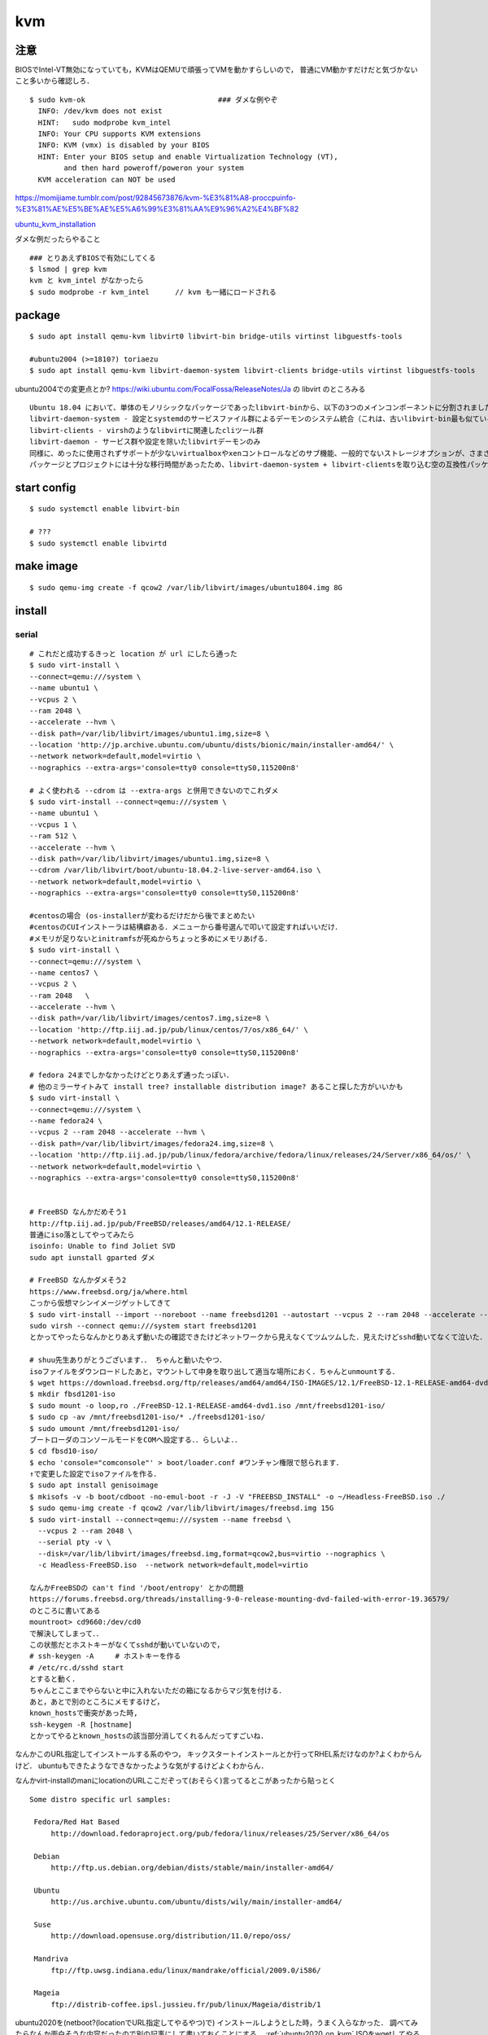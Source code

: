 ====
kvm
====


注意
=======

BIOSでIntel-VT無効になっていても，KVMはQEMUで頑張ってVMを動かすらしいので，
普通にVM動かすだけだと気づかないこと多いから確認しろ．

::

  $ sudo kvm-ok                               ### ダメな例やぞ
    INFO: /dev/kvm does not exist
    HINT:   sudo modprobe kvm_intel
    INFO: Your CPU supports KVM extensions
    INFO: KVM (vmx) is disabled by your BIOS
    HINT: Enter your BIOS setup and enable Virtualization Technology (VT),
          and then hard poweroff/poweron your system
    KVM acceleration can NOT be used

https://momijiame.tumblr.com/post/92845673876/kvm-%E3%81%A8-proccpuinfo-%E3%81%AE%E5%BE%AE%E5%A6%99%E3%81%AA%E9%96%A2%E4%BF%82


ubuntu_kvm_installation_

ダメな例だったらやること

::

  ### とりあえずBIOSで有効にしてくる
  $ lsmod | grep kvm
  kvm と kvm_intel がなかったら
  $ sudo modprobe -r kvm_intel      // kvm も一緒にロードされる


package
=========
:: 

  $ sudo apt install qemu-kvm libvirt0 libvirt-bin bridge-utils virtinst libguestfs-tools

  #ubuntu2004 (>=1810?) toriaezu
  $ sudo apt install qemu-kvm libvirt-daemon-system libvirt-clients bridge-utils virtinst libguestfs-tools

ubuntu2004での変更点とか?
https://wiki.ubuntu.com/FocalFossa/ReleaseNotes/Ja の libvirt のところみる

::

  Ubuntu 18.04 において、単体のモノリシックなパッケージであったlibvirt-binから、以下の3つのメインコンポーネントに分割されました:
  libvirt-daemon-system - 設定とsystemdのサービスファイル群によるデーモンのシステム統合（これは、古いlibvirt-bin最も似ているパッケージです）
  libvirt-clients - virshのようなlibvirtに関連したcliツール群
  libvirt-daemon - サービス群や設定を除いたlibvirtデーモンのみ
  同様に、めったに使用されずサポートが少ないvirtualboxやxenコントロールなどのサブ機能、一般的でないストレージオプションが、さまざまなlibvirt-daemon-driver-*パッケージに分割されました。 これにより、インストール時の専有領域とインストール時の大部分のアクティブコードを削減できます。
  パッケージとプロジェクトには十分な移行時間があったため、libvirt-daemon-system + libvirt-clientsを取り込む空の互換性パッケージであるlibvirt-binがついに削除されました。古い名前を参照しているスクリプトまたはサードパーティのコンポーネントがある場合は、上記のリストを使用して最も新しいパッケージを選択してください。

start config
=============
::

  $ sudo systemctl enable libvirt-bin

  # ???
  $ sudo systemctl enable libvirtd

make image
===========
::

  $ sudo qemu-img create -f qcow2 /var/lib/libvirt/images/ubuntu1804.img 8G

install 
=========

serial 
-------
::

  # これだと成功するきっと location が url にしたら通った
  $ sudo virt-install \
  --connect=qemu:///system \
  --name ubuntu1 \
  --vcpus 2 \
  --ram 2048 \
  --accelerate --hvm \
  --disk path=/var/lib/libvirt/images/ubuntu1.img,size=8 \
  --location 'http://jp.archive.ubuntu.com/ubuntu/dists/bionic/main/installer-amd64/' \
  --network network=default,model=virtio \
  --nographics --extra-args='console=tty0 console=ttyS0,115200n8' 

  # よく使われる --cdrom は --extra-args と併用できないのでこれダメ
  $ sudo virt-install --connect=qemu:///system \
  --name ubuntu1 \
  --vcpus 1 \
  --ram 512 \
  --accelerate --hvm \
  --disk path=/var/lib/libvirt/images/ubuntu1.img,size=8 \
  --cdrom /var/lib/libvirt/boot/ubuntu-18.04.2-live-server-amd64.iso \
  --network network=default,model=virtio \
  --nographics --extra-args='console=tty0 console=ttyS0,115200n8'

  #centosの場合 (os-installerが変わるだけだから後でまとめたい
  #centosのCUIインストーラは結構癖ある．メニューから番号選んで叩いて設定すればいいだけ．
  #メモリが足りないとinitramfsが死ぬからちょっと多めにメモリあげる．
  $ sudo virt-install \
  --connect=qemu:///system \
  --name centos7 \
  --vcpus 2 \
  --ram 2048   \
  --accelerate --hvm \
  --disk path=/var/lib/libvirt/images/centos7.img,size=8 \
  --location 'http://ftp.iij.ad.jp/pub/linux/centos/7/os/x86_64/' \
  --network network=default,model=virtio \
  --nographics --extra-args='console=tty0 console=ttyS0,115200n8' 

  # fedora 24までしかなかったけどとりあえず通ったっぽい．
  # 他のミラーサイトみて install tree? installable distribution image? あること探した方がいいかも
  $ sudo virt-install \ 
  --connect=qemu:///system \ 
  --name fedora24 \
  --vcpus 2 --ram 2048 --accelerate --hvm \
  --disk path=/var/lib/libvirt/images/fedora24.img,size=8 \
  --location 'http://ftp.iij.ad.jp/pub/linux/fedora/archive/fedora/linux/releases/24/Server/x86_64/os/' \ 
  --network network=default,model=virtio \
  --nographics --extra-args='console=tty0 console=ttyS0,115200n8'


  # FreeBSD なんかだめそう1
  http://ftp.iij.ad.jp/pub/FreeBSD/releases/amd64/12.1-RELEASE/
  普通にiso落としてやってみたら
  isoinfo: Unable to find Joliet SVD
  sudo apt iunstall gparted ダメ

  # FreeBSD なんかダメそう2
  https://www.freebsd.org/ja/where.html
  こっから仮想マシンイメージゲットしてきて
  $ sudo virt-install --import --noreboot --name freebsd1201 --autostart --vcpus 2 --ram 2048 --accelerate --hvm --disk path=/var/lib/libvirt/images/freebsd1201.img --network network=default,model=virtio
  sudo virsh --connect qemu:///system start freebsd1201
  とかってやったらなんかとりあえず動いたの確認できたけどネットワークから見えなくてツムツムした．見えたけどsshd動いてなくて泣いた．

  # shuu先生ありがとうございます．． ちゃんと動いたやつ．
  isoファイルをダウンロードしたあと，マウントして中身を取り出して適当な場所におく．ちゃんとunmountする．
  $ wget https://download.freebsd.org/ftp/releases/amd64/amd64/ISO-IMAGES/12.1/FreeBSD-12.1-RELEASE-amd64-dvd1.iso
  $ mkdir fbsd1201-iso
  $ sudo mount -o loop,ro ./FreeBSD-12.1-RELEASE-amd64-dvd1.iso /mnt/freebsd1201-iso/
  $ sudo cp -av /mnt/freebsd1201-iso/* ./freebsd1201-iso/
  $ sudo umount /mnt/freebsd1201-iso/
  ブートローダのコンソールモードをCOMへ設定する．．らしいよ．．
  $ cd fbsd10-iso/
  $ echo 'console="comconsole"' > boot/loader.conf #ワンチャン権限で怒られます．
  ↑で変更した設定でisoファイルを作る．  
  $ sudo apt install genisoimage
  $ mkisofs -v -b boot/cdboot -no-emul-boot -r -J -V "FREEBSD_INSTALL" -o ~/Headless-FreeBSD.iso ./
  $ sudo qemu-img create -f qcow2 /var/lib/libvirt/images/freebsd.img 15G
  $ sudo virt-install --connect=qemu:///system --name freebsd \
    --vcpus 2 --ram 2048 \
    --serial pty -v \
    --disk=/var/lib/libvirt/images/freebsd.img,format=qcow2,bus=virtio --nographics \
    -c Headless-FreeBSD.iso  --network network=default,model=virtio

  なんかFreeBSDの can't find '/boot/entropy' とかの問題
  https://forums.freebsd.org/threads/installing-9-0-release-mounting-dvd-failed-with-error-19.36579/
  のところに書いてある
  mountroot> cd9660:/dev/cd0
  で解決してしまって．．
  この状態だとホストキーがなくてsshdが動いていないので，
  # ssh-keygen -A     # ホストキーを作る
  # /etc/rc.d/sshd start
  とすると動く．
  ちゃんとここまでやらないと中に入れないただの箱になるからマジ気を付ける．
  あと，あとで別のところにメモするけど，
  known_hostsで衝突があった時,
  ssh-keygen -R [hostname]
  とかってやるとknown_hostsの該当部分消してくれるんだってすごいね．

なんかこのURL指定してインストールする系のやつ，
キックスタートインストールとか行ってRHEL系だけなのか?よくわからんけど．
ubuntuもできたようなできなかったような気がするけどよくわからん．

なんかvirt-installのmanにlocationのURLここだぞって(おそらく)言ってるとこがあったから貼っとく

::
 
  Some distro specific url samples:

   Fedora/Red Hat Based
       http://download.fedoraproject.org/pub/fedora/linux/releases/25/Server/x86_64/os

   Debian
       http://ftp.us.debian.org/debian/dists/stable/main/installer-amd64/

   Ubuntu
       http://us.archive.ubuntu.com/ubuntu/dists/wily/main/installer-amd64/

   Suse
       http://download.opensuse.org/distribution/11.0/repo/oss/

   Mandriva
       ftp://ftp.uwsg.indiana.edu/linux/mandrake/official/2009.0/i586/

   Mageia
       ftp://distrib-coffee.ipsl.jussieu.fr/pub/linux/Mageia/distrib/1

ubuntu2020を(netboot?(locationでURL指定してやるやつ)で) インストールしようとした時，うまく入らなかった．
調べてみたらなんか面白そうな内容だったので別の記事にして書いておくことにする． :ref:`ubuntu2020_on_kvm`
ISOをwgetしてやる方法を↓に書いとく．ちなみに詳細?は↑の場所の記事に一緒に書いておくことにする．
ISOをマウントしてもできるはず(manにはそう書いてある)なんだけど，マウントした場合だとinstall中にmount errorみたいなのが起きてダメだったんだよね．

::

  #isoファイル選ぶから注意 ubuntu2020の場合はこれで行けた コマンドコピペ直してないところあるけど使う時に合わせろあとで直す．
  $ wget http://cdimage.ubuntu.com/ubuntu-legacy-server/releases/20.04/release/ubuntu-20.04-legacy-server-amd64.iso
  ####  なんか↑notfoundしたので (20.04がなくて20.04.1だけになってた)
  $ wget http://cdimage.ubuntu.com/ubuntu-legacy-server/releases/20.04/release/ubuntu-20.04.1-legacy-server-amd64.iso
  $ sudo virt-install \
  --connect=qemu:///system \
  --name ubuntu1 \
  --vcpus 2 \
  --ram 2048 \
  --accelerate --hvm \
  --disk path=/var/lib/libvirt/images/ubuntu1.img,size=8 \
  --location 'path to iso file' \
  --network network=default,model=virtio \
  --nographics --extra-args='console=tty0 console=ttyS0,115200n8' 


ubuntu1604が入らない話
https://www.mckelvaney.co.uk/blog/2019/04/17/ubuntu-16.04-loading-libc-udeb-failed-for-unknown-reasons-aborting/

centos7でメモリが足りなくてinitramfsがエラる話
https://www.centos.org/forums/viewtopic.php?t=67350

locationをどうするかみたいな
https://qiita.com/t_niimura/items/5991c8a2d07b94c06bce

FreeBSD参照先
http://syuu1228.hatenablog.com/entry/20130511/1368267757
http://vega.pgw.jp/~kabe/bsd/fb10-qemu-kvm.html
https://forums.freebsd.org/threads/installing-9-0-release-mounting-dvd-failed-with-error-19.36579/
https://forums.freebsd.org/threads/mount-cdrom.60063/

vnc
-----
::

  $ sudo virt-install \
    --name ubuntu1804 \
    --disk path=/var/lib/libvirt/images/ubuntu1804.qcow2,size=8 \
    --vcpus 2 \
    --ram 512 \
    --os-type linux \
    --graphics vnc,port=5900,listen=0.0.0.0,keymap=us,password=passwd \
    --network bridge:virbr0 \
    --cdrom /var/lib/libvirt/boot/ubuntu-18.04.2-live-server-amd64.iso 

clone
=========

::

  $ sudo virt-clone --original [vm_org] --name [vm_clone] --file /var/lib/libvirt/images/[vm_clone].img   # .imgを作成しておく必要はない
  $ sudo virt-sysprep -d [vm_clone] --enable dhcp-client-state,machine-id,net-hwaddr             # dhcp clientリースだけで良いはずだが一応

and change hostname 

delete vm
==============

::
  
  $ sudo virsh undefine [vm]
  $ sudo virsh pool-list
  $ sudo virsh vol-list [pool]
  $ sudo virsh vol-delete [path to vol]


change memory size
===================

::

  #max memory sizeを変更
  $ sudo virsh setmaxmem [domain] 4G

  #起動中にmemory size変更(停止したら戻る)
  $ sudo viesh setmem [domain] 4G

  #停止中のマシンの次回以降のmemory sizeを変更
  $ sudo virsh setmem [domain] 4G --config

  #確認
  $ sudo virsh dominfo [domain] | grep mem

extend disk size
=================

下の方に詳しく書いた．


rename domain 
===============

::
  
  $ uuidgen           #コピっとく
  $ sudo virsh edit [old domain]
    change name & uuid
  $ sudo virsh undefine [old domain]

file location
==============
::

  vm images         /var/lib/libvirt/images/
  iso images          /var/lib/libvirt/boot/    ←???
  xml file                /etc/libvirt/qemu/
  network file       /etc/libvirt/qemu/networks/
  autostart file    /etc/libvirt/qemu/autostart/

ブリッジ接続
=============

Linux bridge
-------------

ブリッジ作成してそこに物理インタフェースぶっこむだけ.
インタフェースとブリッジのリンク上げ忘れよくするから注意.
なんか知らないけどグローバルに向けられない．

ovs
-------

macvtap, macvlan
------------------

ゲストのxmlファイルを

::

  <interface type='direct'>
    <mac address='52:54:00:94:9a:a0'/>
    <source dev='eth0' mode='bridge'/>    #devがtapでも動いた
    <model type='virtio'/>
    <address type='pci' domain='0x0000' bus='0x00' slot='0x03' function='0x0'/>
  </interface>

とかするとブリッジ接続されるが，ホストの物理インタフェース(ここではeth0はvlanの外と見なされてホストとゲストが通信ができない．
そこでmacvlanを使う．
ホストで

::

  $ sudo ip link add dev macvlan0 link eth0 type macvlan mode bridge
  $ sudo ip addr del <address> dev eth0
  $ sudo ip addr add <address> dev macvlan0
  $ sudo ip link set up dev macvlan0
  $ sudo ip route add default via <default route> (dev ~~)

とするとホストとゲストで接続可能になる．
参考: macvlan_

add nic 
==========

e1000

::

  <interface type='bridge'>
    <source bridge='virbr0'/>
    <model type='e1000'/>
    <address type='pci' domain='0x0000' bus='0x01' slot='0x02' function='0x0'/>
  </interface>

virtio

::
  
  <interface type='bridge'>
    <source bridge='virbr0'/>
    <model type='virtio'/>
    <address type='pci' domain='0x0000' bus='0x01' slot='0x02' function='0x0'/>
  </interface>
  

ブリッジがovsの場合

::

  <interface type='bridge'>
    <source bridge='ovs-sw'/>
    <address type='pci' domain='0x0000' bus='0x01' slot='0x02' function='0x0'/>
    <virtualport type='openvswitch'/>
  </interface>

PCI passthrough
=================

BIOSでIOMMU拡張を有効化する．
なんかよくわからんけど「Intel VT-d」「I/O Virtualization Technology」とからへん?

::

  ### ブートオプションでiommuを有効化
  $ sudo vim /etc/default/grub
  - GRUB_CMDLINE_LINUX=
  + GRUB_CMDLINE_LINUX="intel_iommu=on"

  ### iommuグループの確認??  グループ単位でしかpassthroughできないみたいなんだけど，VMに渡すときは普通にアドレスで指定するからよくわからんけど
  $ vim iommu.sh
  #!/bin/bash
  shopt -s nullglob
  for d in /sys/kernel/iommu_groups/*/devices/*; do
      n=${d#*/iommu_groups/*}; n=${n%%/*}
      printf 'IOMMU Group %s ' "$n"
      lspci -nns "${d##*/}"
  done;
  $ bash iommu.sh

  ### 適当に対象のデバイスのアドレスを確認しとく
  ### なんかGPUの場合とかゲストがwindowsの場合とか少し追加でやることあるらしいけど今はNICだけなので後で調べる

  ### 適当に編集する．
  $ sudo virsh edit [vm]
  + <hostdev mode='subsystem' type='pci' managed='yes'>
  +   <source>
  +     <address domain='0' bus='2' slot='0' function='0'/>           // 02:00.0 の場合
  +   </source>
  + </hostdev>


これで実行したらホストからデバイスが見えなくなってゲストに見えるようになってる．
VMを停止(shutdown)したらデバイスは帰ってきた．

http://kt-hiro.hatenablog.com/entry/20150616/1434434879

https://www.nexia.jp/server/1802/

http://uramocha02.blogspot.com/2017/01/pciiommu.html



SR-IOV
==========

::

  $ sudo vim /etc/default/grub
  + GRUB_CMDLINE_LINUX="intel_iommu=on"
  $ sudo update-grub2

wakarann

ubuntu image download
=========================

::

  $ wget http://ftp-srv2.kddilabs.jp/Linux/packages/ubuntu/releases-cd/18.04.3/ubuntu-18.04.3-live-server-amd64.iso


vm ip addr
===========

VMのアドレス探すやつだけど，arp-scanじゃなくていいの見つけてしまった．

::

  $ sudo arp-scan -I virbr0 -l | awk '{print $1}' | tail -n 6 | head -n3    #オプションは適当
  $ sudo virsh net-dhcp-leases default | awk '{print $5, $6}'

接続方法とかに関して
=======================

接続方法は多分
- ssh
- console
- virt-manager
- virt-viewer
- vnc
くらいしかないと思う．
そのうちvirt-manager, virt-viewerはGUIで，
vncはお外から見える環境がちゃんと整っていれば．
sshはもちろんsshdが動いてないとで
consoleはちゃんとカーネルパラメータ設定してからじゃないと無理．

autostart setting
==================

::

  $ sudo virsh autostart [vm name]              #enable
  $ sudo virsh autostart --disable [vm name]    #disable
  $ ls -1 /etc/libvirt/qemu/autostart           # 確認
  

S411の環境を作った時のメモやつ
=================================

vpn掘ってVMがローカルに落ちててシームレスに使えるようにするみたいなやつ．


::

  $ sudo vim /etc/networks/interface    # linux bridgeを永続化して立てる
  ...
  ...
  $ sudo ip link set up dev labnet-br
  $ sudo ip addr flush dev eno3         # ローカルに向いてるインタフェースを綺麗にしておく．
  $ sudo ip addr add 192.168.200.3/24 dev labnet-br       #bridgeにアドレス
  $ sudo ip link set dev eno3 master labnet-br            #物理インタフェース差す．これでパケットくる．
  $ sudo virsh edit [vm]        # VMの設定ファイルを書き換えて↑のブリッジにインタフェースをぶっさす．ちなみにここnetworkにした方が絶対いいけどとりあえずbridgeのまま
  ...
  ...
  $ ssh [vm]
  $ sudo ip link set up dev [生やしたif]
  $ sudo ip addr add 192.168.200.101 dev [生やしたif]
  $ sudo ip route add 10.8.0.0/24 via 192.168.200.1 dev [生やしたif]

disk拡張する時の話
====================

diskとかでよくLVMってあるけど，よくわからなくて何もしないでいたんだけど，
ボリューム増やしたい時に，LVMじゃないとめちゃくちゃめんどくさかったのでとりあえずLVMにしとけよ．

ボリュームの増やし方．
ちゃんと元からLVMになっててそこからimgに容量増やしてVMにちゃんとマウントしてあげるやつ．

::

  // 現状確認 (ゲストで)
  $ sudo fdisk -l
  Disk /dev/sda: 8 GiB, 438086664192 bytes, 855638016 sectors
  Disk model: QEMU HARDDISK
  Units: sectors of 1 * 512 = 512 bytes
  Sector size (logical/physical): 512 bytes / 512 bytes
  I/O size (minimum/optimal): 512 bytes / 512 bytes
  Disklabel type: dos
  Disk identifier: 0x6c364c8f
  
  Device     Boot   Start      End  Sectors  Size Id Type
  /dev/sda1  *       2048  1050623  1048576  512M  b W95 FAT32
  /dev/sda2       1052670 16775167 15722498  7.5G  5 Extended
  /dev/sda5       1052672 16775167 15722496  7.5G 8e Linux LVM
  
  
  
  
  Disk /dev/mapper/vgubuntu2004-root: 6.51 GiB, 6975127552 bytes, 13623296 sectors
  Units: sectors of 1 * 512 = 512 bytes
  Sector size (logical/physical): 512 bytes / 512 bytes
  I/O size (minimum/optimal): 512 bytes / 512 bytes
  
  
  Disk /dev/mapper/vgubuntu2004-swap_1: 976 MiB, 1023410176 bytes, 1998848 sectors
  Units: sectors of 1 * 512 = 512 bytes
  Sector size (logical/physical): 512 bytes / 512 bytes
  I/O size (minimum/optimal): 512 bytes / 512 bytes
  

  // img を拡張
  $ sudo virsh shutdown [vm]
  $ sudo qemu-img resize /var/lib/libvirt/images/[vm].img +400G
  $ sudo virsh start [vm]


  // ゲストからディスク確認 408GiB に変わってる．けどパテは増えてない．
  $ sudo fdisk -l
  Disk /dev/sda: 408 GiB, 438086664192 bytes, 855638016 sectors
  Disk model: QEMU HARDDISK
  Units: sectors of 1 * 512 = 512 bytes
  Sector size (logical/physical): 512 bytes / 512 bytes
  I/O size (minimum/optimal): 512 bytes / 512 bytes
  Disklabel type: dos
  Disk identifier: 0x6c364c8f
  
  Device     Boot   Start      End  Sectors  Size Id Type
  /dev/sda1  *       2048  1050623  1048576  512M  b W95 FAT32
  /dev/sda2       1052670 16775167 15722498  7.5G  5 Extended
  /dev/sda5       1052672 16775167 15722496  7.5G 8e Linux LVM
  ..
  ..
  ..
  
  
  // 当然マウントもしてないのでdfしても増えてない
  $ df -hT

  // パテを切る
  $ sudo fdisk /dev/sda
  
  Welcome to fdisk (util-linux 2.34).
  Changes will remain in memory only, until you decide to write them.
  Be careful before using the write command.
  
  
  Command (m for help): p                 ### 表示
  Disk /dev/sda: 408 GiB, 438086664192 bytes, 855638016 sectors
  Disk model: QEMU HARDDISK
  Units: sectors of 1 * 512 = 512 bytes
  Sector size (logical/physical): 512 bytes / 512 bytes
  I/O size (minimum/optimal): 512 bytes / 512 bytes
  Disklabel type: dos
  Disk identifier: 0x6c364c8f
  
  Device     Boot   Start      End  Sectors  Size Id Type
  /dev/sda1  *       2048  1050623  1048576  512M  b W95 FAT32
  /dev/sda2       1052670 16775167 15722498  7.5G  5 Extended
  /dev/sda5       1052672 16775167 15722496  7.5G 8e Linux LVM
  
  Command (m for help): n               ### 新しいパテを作る
  Partition type
     p   primary (1 primary, 1 extended, 2 free)
     l   logical (numbered from 5)
  Select (default p): p                 ### primaryらしい
  Partition number (3,4, default 3): 3        ###3だけどかぶってなきゃ何でもいい sda3になるだけ
  First sector (16775168-855638015, default 16775168):                      ###Endみてケツにくっつくようにすればいいけど大体defがちゃんとしてる．
  Last sector, +/-sectors or +/-size{K,M,G,T,P} (16775168-855638015, default 855638015):        ###defがえらい 
  
  Created a new partition 3 of type 'Linux' and of size 400 GiB.

  Command (m for help): t         ### パテタイプ変更
  Partition number (1-3,5, default 5): 3            ### sda3なのでね
  Hex code (type L to list all codes): 8e           ### 8eがLVM
  
  Changed type of partition 'Linux' to 'Linux LVM'.

  Command (m for help): p           ### 確認
  Disk /dev/sda: 408 GiB, 438086664192 bytes, 855638016 sectors
  Disk model: QEMU HARDDISK
  Units: sectors of 1 * 512 = 512 bytes
  Sector size (logical/physical): 512 bytes / 512 bytes
  I/O size (minimum/optimal): 512 bytes / 512 bytes
  Disklabel type: dos
  Disk identifier: 0x6c364c8f
  
  Device     Boot    Start       End   Sectors  Size Id Type
  /dev/sda1  *        2048   1050623   1048576  512M  b W95 FAT32
  /dev/sda2        1052670  16775167  15722498  7.5G  5 Extended
  /dev/sda3       16775168 855638015 838862848  400G 8e Linux LVM
  /dev/sda5        1052672  16775167  15722496  7.5G 8e Linux LVM
  
  Partition table entries are not in disk order.
  
  Command (m for help): w           ### 保存して終了
  The partition table has been altered.
  Syncing disks.

  // VM再起動してパテ変更を反映させるらしい
  
  
  *** 物理ボリューム作成→ボリュームグループを拡張→論理ボリュームを拡張 ***
  // 物理ボリュームを追加
  $ sudo pvcreate /dev/sda3
    Physical volume "/dev/sda3" successfully created.
  // 確認
  $ sudo pvdisplay
    --- Physical volume ---
    PV Name               /dev/sda5
    VG Name               vgubuntu2004
    PV Size               <7.50 GiB / not usable 0
    Allocatable           yes
    PE Size               4.00 MiB
    Total PE              1919
    Free PE               12
    Allocated PE          1907
    PV UUID               vu8L0J-Reh0-dOrU-CqhI-qCfR-Ioss-D4kTyK

    "/dev/sda3" is a new physical volume of "400.00 GiB"
    --- NEW Physical volume ---
    PV Name               /dev/sda3
    VG Name
    PV Size               400.00 GiB
    Allocatable           NO
    PE Size               0
    Total PE              0
    Free PE               0
    Allocated PE          0
    PV UUID               6NhpxX-FK6u-h4rQ-HXq0-LdCF-5H3m-HWuCHp

  // ボリュームグループ確認
  $ $ sudo vgdisplay
    --- Volume group ---
    VG Name               vgubuntu2004
    System ID
    Format                lvm2
    Metadata Areas        1
    Metadata Sequence No  3
    VG Access             read/write
    VG Status             resizable
    MAX LV                0
    Cur LV                2
    Open LV               2
    Max PV                0
    Cur PV                1
    Act PV                1
    VG Size               <7.50 GiB
    PE Size               4.00 MiB
    Total PE              1919
    Alloc PE / Size       1907 / <7.45 GiB
    Free  PE / Size       12 / 48.00 MiB
    VG UUID               ob5lrW-GwTB-oAOs-VQU7-pOew-YV8g-1JkTFv

  //ボリュームグループ拡張 sda3を加える
  $ sudo vgextend vgubuntu2004 /dev/sda3
    Volume group "vgubuntu2004" successfully extended
  // VG Size が増えてる
  $ sudo vgdisplay
    --- Volume group ---
    VG Name               vgubuntu2004
    System ID
    Format                lvm2
    Metadata Areas        2
    Metadata Sequence No  4
    VG Access             read/write
    VG Status             resizable
    MAX LV                0
    Cur LV                2
    Open LV               2
    Max PV                0
    Cur PV                2
    Act PV                2
    VG Size               <407.50 GiB
    PE Size               4.00 MiB
    Total PE              104319
    Alloc PE / Size       1907 / <7.45 GiB
    Free  PE / Size       102412 / <400.05 GiB
    VG UUID               ob5lrW-GwTB-oAOs-VQU7-pOew-YV8g-1JkTFv

  // 論理ボリューム確認
  $ sudo lvdisplay
    --- Logical volume ---
    LV Path                /dev/vgubuntu2004/root
    LV Name                root
    VG Name                vgubuntu2004
    LV UUID                VOf5rg-f3ax-yGc5-YEdd-0x08-Qp0O-1FdoAh
    LV Write Access        read/write
    LV Creation host, time ubuntu2004, 2020-06-11 16:58:25 +0900
    LV Status              available
    # open                 1
    LV Size                <6.50 GiB
    Current LE             1663
    Segments               1
    Allocation             inherit
    Read ahead sectors     auto
    - currently set to     256
    Block device           253:0

    --- Logical volume ---
    LV Path                /dev/vgubuntu2004/swap_1
    LV Name                swap_1
    VG Name                vgubuntu2004
    LV UUID                2hx5B2-QGEw-7dXA-5hKo-EcVW-xE1B-lD0SKR
    LV Write Access        read/write
    LV Creation host, time ubuntu2004, 2020-06-11 16:58:25 +0900
    LV Status              available
    # open                 2
    LV Size                976.00 MiB
    Current LE             244
    Segments               1
    Allocation             inherit
    Read ahead sectors     auto
    - currently set to     256
    Block device           253:1

  // 論理ボリュームの拡張 なんか全部割り当てろや「-l +100%FREE」ってやればいいらしい
  $ sudo lvextend -l +100%FREE /dev/vgubuntu2004/root
    Size of logical volume vgubuntu2004/root changed from <6.50 GiB (1663 extents) to 406.54 GiB (104075 extents).
    Logical volume vgubuntu2004/root successfully resized.

  //確認したらLV Size が増えてる
  $ sudo lvdisplay
    --- Logical volume ---
    LV Path                /dev/vgubuntu2004/root
    LV Name                root
    VG Name                vgubuntu2004
    LV UUID                VOf5rg-f3ax-yGc5-YEdd-0x08-Qp0O-1FdoAh
    LV Write Access        read/write
    LV Creation host, time ubuntu2004, 2020-06-11 16:58:25 +0900
    LV Status              available
    # open                 1
    LV Size                406.54 GiB
    Current LE             104075
    Segments               3
    Allocation             inherit
    Read ahead sectors     auto
    - currently set to     256
    Block device           253:0

    --- Logical volume ---
    LV Path                /dev/vgubuntu2004/swap_1
    LV Name                swap_1
    VG Name                vgubuntu2004
    LV UUID                2hx5B2-QGEw-7dXA-5hKo-EcVW-xE1B-lD0SKR
    LV Write Access        read/write
    LV Creation host, time ubuntu2004, 2020-06-11 16:58:25 +0900
    LV Status              available
    # open                 2
    LV Size                976.00 MiB
    Current LE             244
    Segments               1
    Allocation             inherit
    Read ahead sectors     auto
    - currently set to     256
    Block device           253:1

  // ファイルシステムの拡張 (少し時間かかる)
  $ sudo resize2fs /dev/vgubuntu2004/root
  resize2fs 1.45.5 (07-Jan-2020)
  Filesystem at /dev/vgubuntu2004/root is mounted on /; on-line resizing required
  old_desc_blocks = 1, new_desc_blocks = 51
  The filesystem on /dev/vgubuntu2004/root is now 106572800 (4k) blocks long.

  // dfとかで確認したらおしまいや



参考:
http://b.ruyaka.com/2014/05/08/kvm-guest-os-increase-disc/

https://qiita.com/nouphet/items/fea026c03ca86ec54111

元々LVM環境が用意できてない場合のやつあったけどうまく行かなかったやつ．
https://gist.github.com/koudaiii/bfcaa6941bd99d688ade

nestedしたい時
=================

ホストで

::

  $ cat /sys/module/kvm_intel/parameters/nested
  /// 1 か Y ならOK    0 か N だったら↓
  $ sudo su 
  # sudo cat << EOF > /etc/modprobe.d/kvm-nested.conf       ///名前はなんでもいい
  > options kvm_intel nested=1
  > EOF
  $ sudo modprobe -r kvm_intel

  /// ゲストの設定を書き直す
  $ sudo virsh edit [vm]
  /////// cpu のところに追加する
  + <feature policy='require' name='vmx'/>

ゲストで確認

::

  $ cat /proc/cpuinfo | grep vmx
  ///  なんか出てくればよい


http://bluearth.cocolog-nifty.com/blog/2019/10/post-78eb20.html

reference
===========

domain_xml_format_  

network_xml_format_  

virsh_



.. _macvlan: https://tenforward.hatenablog.com/entry/20111221/1324466720
.. _domain_xml_format: https://libvirt.org/format.html
.. _network_xml_format: https://libvirt.org/formatnetwork.html#examplesBridge
.. _virsh: http://lipix.ciutadella.es/wp-content/uploads/2016/09/kvm_cheatsheet.pdf
.. _ubuntu_kvm_installation: https://help.ubuntu.com/community/KVM/Installation




QEMUを素で触ってみたいやつ
============================

とりあえず現状は KVM/QEMU

※まとまった量になりそうだったらあとで別のページつくる．

helloworld
-----------------

Xwindowのあるシステムで↓を実行

::

  $ kvm -monitor stdio

空のVMのウィンドウが立ち上がる．
当然何もないのでbootしないけど．

インストールと起動
-----------------------

::

  ### install
  $ qemu-img create -f qcow2 test.img 4G
  $ sudo kvm -hda test.img -cdrom [path to iso file] -boot d -m 1024

  ### start
  $ sudo kvm -hda test.img -boot c -m 1024

